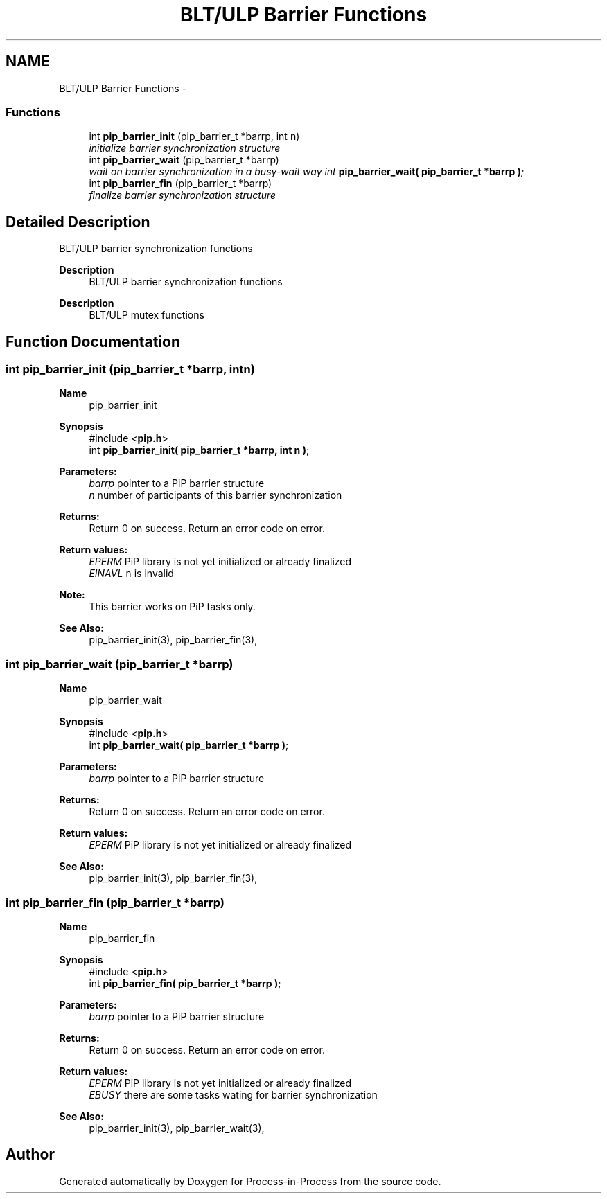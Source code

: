 .TH "BLT/ULP Barrier Functions" 3 "Tue Jul 7 2020" "Process-in-Process" \" -*- nroff -*-
.ad l
.nh
.SH NAME
BLT/ULP Barrier Functions \- 
.SS "Functions"

.in +1c
.ti -1c
.RI "int \fBpip_barrier_init\fP (pip_barrier_t *barrp, int n)"
.br
.RI "\fIinitialize barrier synchronization structure \fP"
.ti -1c
.RI "int \fBpip_barrier_wait\fP (pip_barrier_t *barrp)"
.br
.RI "\fIwait on barrier synchronization in a busy-wait way int \fBpip_barrier_wait( pip_barrier_t *barrp )\fP; \fP"
.ti -1c
.RI "int \fBpip_barrier_fin\fP (pip_barrier_t *barrp)"
.br
.RI "\fIfinalize barrier synchronization structure \fP"
.in -1c
.SH "Detailed Description"
.PP 
BLT/ULP barrier synchronization functions

.PP
\fBDescription\fP
.RS 4
BLT/ULP barrier synchronization functions
.RE
.PP
\fBDescription\fP
.RS 4
BLT/ULP mutex functions 
.RE
.PP

.SH "Function Documentation"
.PP 
.SS "int pip_barrier_init (pip_barrier_t *barrp, intn)"

.PP
\fBName\fP
.RS 4
pip_barrier_init
.RE
.PP
\fBSynopsis\fP
.RS 4
#include <\fBpip\&.h\fP> 
.br
int \fBpip_barrier_init( pip_barrier_t *barrp, int n )\fP;
.RE
.PP
\fBParameters:\fP
.RS 4
\fIbarrp\fP pointer to a PiP barrier structure 
.br
\fIn\fP number of participants of this barrier synchronization
.RE
.PP
\fBReturns:\fP
.RS 4
Return 0 on success\&. Return an error code on error\&. 
.RE
.PP
\fBReturn values:\fP
.RS 4
\fIEPERM\fP PiP library is not yet initialized or already finalized 
.br
\fIEINAVL\fP \fCn\fP is invalid
.RE
.PP
\fBNote:\fP
.RS 4
This barrier works on PiP tasks only\&.
.RE
.PP
\fBSee Also:\fP
.RS 4
pip_barrier_init(3), pip_barrier_fin(3), 
.RE
.PP

.SS "int pip_barrier_wait (pip_barrier_t *barrp)"

.PP
\fBName\fP
.RS 4
pip_barrier_wait
.RE
.PP
\fBSynopsis\fP
.RS 4
#include <\fBpip\&.h\fP> 
.br
int \fBpip_barrier_wait( pip_barrier_t *barrp )\fP;
.RE
.PP
\fBParameters:\fP
.RS 4
\fIbarrp\fP pointer to a PiP barrier structure
.RE
.PP
\fBReturns:\fP
.RS 4
Return 0 on success\&. Return an error code on error\&. 
.RE
.PP
\fBReturn values:\fP
.RS 4
\fIEPERM\fP PiP library is not yet initialized or already finalized
.RE
.PP
\fBSee Also:\fP
.RS 4
pip_barrier_init(3), pip_barrier_fin(3), 
.RE
.PP

.SS "int pip_barrier_fin (pip_barrier_t *barrp)"

.PP
\fBName\fP
.RS 4
pip_barrier_fin
.RE
.PP
\fBSynopsis\fP
.RS 4
#include <\fBpip\&.h\fP> 
.br
int \fBpip_barrier_fin( pip_barrier_t *barrp )\fP;
.RE
.PP
\fBParameters:\fP
.RS 4
\fIbarrp\fP pointer to a PiP barrier structure
.RE
.PP
\fBReturns:\fP
.RS 4
Return 0 on success\&. Return an error code on error\&. 
.RE
.PP
\fBReturn values:\fP
.RS 4
\fIEPERM\fP PiP library is not yet initialized or already finalized 
.br
\fIEBUSY\fP there are some tasks wating for barrier synchronization
.RE
.PP
\fBSee Also:\fP
.RS 4
pip_barrier_init(3), pip_barrier_wait(3), 
.RE
.PP

.SH "Author"
.PP 
Generated automatically by Doxygen for Process-in-Process from the source code\&.
